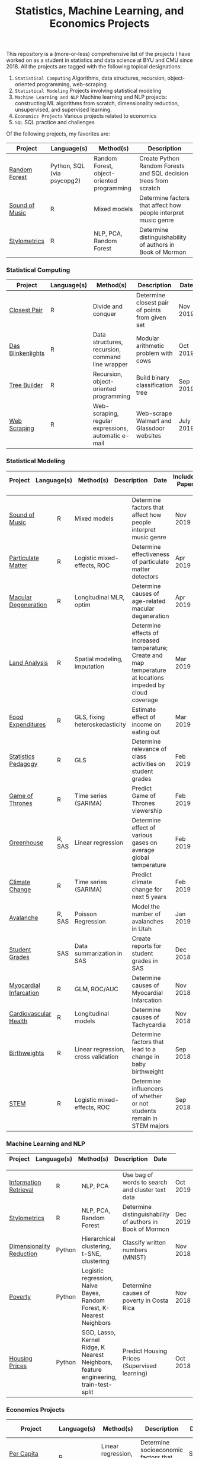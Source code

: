 #+TITLE: Statistics, Machine Learning, and Economics Projects

This repository is a (more-or-less) comprehensive list of the projects I have worked on as a student in statistics and data science at BYU and CMU since 2018. All the projects are tagged with the following topical designations:

1.  =Statistical Computing= Algorithms, data structures, recursion, object-oriented programming, web-scraping
2. =Statistical Modeling= Projects involving statistical modeling
3. =Machine Learning and NLP= Machine learning and NLP projects: constructing ML algorithms from scratch, dimensionality reduction, unsupervised, and supervised learning.
4. =Economics Projects= Various projects related to economics
5. =SQL= SQL practice and challenges

Of the following projects, my favorites are:
 | Project | Language(s) | Method(s) | Description   
    |------------+--------+---------------------------------------------|
    | [[https://github.com/mpudil/random-forest][Random Forest]] |  Python, SQL (via psycopg2) | Random Forest, object-oriented programming | Create Python Random Forests and SQL decision trees from scratch 
    | [[file:sound-of-music][Sound of Music]]  |  R | Mixed models| Determine factors that affect how people interpret music genre | Nov 2019  | Yes
    | [[file:Stylometrics][Stylometrics]] |  R | NLP, PCA, Random Forest | Determine distinguishability of authors in Book of Mormon |
    


*** Statistical Computing

    | Project | Language(s) | Method(s) | Description   | Date |
    |------------+--------+---------------------------------------------|
    | [[file:closest-pair][Closest Pair]]   |  R | Divide and conquer | Determine closest pair of points from given set | Nov 2019
    | [[file:das-blinkenlights][Das Blinkenlights]]   |  R | Data structures, recursion, command line wrapper | Modular arithmetic problem with cows | Oct 2019 
    | [[file:tree-builder][Tree Builder]]      |   R | Recursion, object-oriented programming| Build binary classification tree | Sep 2019 |
    | [[file:web-scraping][Web Scraping]]      |   R |Web-scraping, regular expressions, automatic e-mail| Web-scrape Walmart and Glassdoor websites | July 2019 |

*** Statistical Modeling

    | Project | Language(s) | Method(s) | Description   | Date | Includes Paper
    |------------------+--------+-------------------------------------------------------|
    
    | [[file:sound-of-music][Sound of Music]]  |  R | Mixed models| Determine factors that affect how people interpret music genre | Nov 2019  | Yes
    | [[file:particulate-matter][Particulate Matter]] | R | Logistic mixed-effects, ROC | Determine effectiveness of particulate matter detectors | Apr 2019 | Yes |
    | [[file:armd_analysis.R][Macular Degeneration]]  |  R | Longitudinal MLR, optim | Determine causes of age-related macular degeneration | Apr 2019 | |
    | [[file:Land_Analysis.R][Land Analysis]]  |  R | Spatial modeling, imputation | Determine effects of increased temperature; Create and map temperature at locations impeded by cloud coverage | Mar 2019 | |
    | [[file:FoodExpenditures.R][Food Expenditures]]  |  R | GLS, fixing heteroskedasticity| Estimate effect of income on eating out | Mar 2019 | |
    | [[file:Statistics-Pedagogy][Statistics Pedagogy]]  |  R | GLS | Determine relevance of class activities on student grades | Feb 2019 | Yes |
    | [[file:GOT.R][Game of Thrones]]  |  R | Time series (SARIMA) | Predict Game of Thrones viewership | Feb 2019 | |
    | [[file:Greenhouse][Greenhouse]] |  R, SAS | Linear regression | Determine effect of various gases on average global temperature | Feb 2019 |  |
    | [[file:Climate_Analysis.R][Climate Change]]  |  R | Time series (SARIMA)| Predict climate change for next 5 years | Feb 2019 | |
    | [[file:Avalanche][Avalanche]]  |  R, SAS | Poisson Regression | Model the number of avalanches in Utah | Jan 2019| |
    | [[file:Grades.sas][Student Grades]]  |  SAS | Data summarization in SAS| Create reports for student grades in SAS | Dec 2018 | |
    | [[file:heart_disease.R][Myocardial Infarcation]]  |  R | GLM, ROC/AUC| Determine causes of Myocardial Infarcation | Nov 2018 | |
    | [[file:Cardio.R][Cardiovascular Health]]  |  R | Longitudinal models| Determine causes of Tachycardia | Nov 2018 | |
    | [[file:Birthweight_Analysis.R][Birthweights]]  |  R | Linear regression, cross validation | Determine factors that lead to a change in baby birthweight| Sep 2018 | |
    | [[file:STEM.R][STEM]] | R | Logistic mixed-effects, ROC | Determine influencers of whether or not students remain in STEM majors | Sep 2018 | |
    
   
    

*** Machine Learning and NLP

    | Project | Language(s) | Method(s) | Description   | Date | 
    |-------------------+--------+-------------------------------------------------------------|

    | [[file:information-retrieval-bow][Information Retrieval]] |  R | NLP, PCA| Use bag of words to search and cluster text data | Oct 2019 |
    | [[file:Stylometrics][Stylometrics]] |  R | NLP, PCA, Random Forest | Determine distinguishability of authors in Book of Mormon | Dec 2019
    | [[file:machine-learning/Dimensionality_Reduction.py][Dimensionality Reduction]]  |  Python | Hierarchical clustering, t-SNE, clustering| Classify written numbers (MNIST) | Nov 2018
    | [[file:machine-learning/Costa_Rica_Poverty.py][Poverty]] |  Python | Logistic regression, Naive Bayes, Random Forest, K-Nearest Neighbors | Determine causes of poverty in Costa Rica | Nov 2018
    | [[file:machine-learning/HousingPrices.py][Housing Prices]]  |  Python | SGD, Lasso, Kernel Ridge, K Nearest Neighbors, feature engineering, train-test-split| Predict Housing Prices (Supervised learning) | Oct 2018



*** Economics Projects

    | Project | Language(s) | Method(s) | Description   | Date | Includes Paper 
    |---------------------+--------+-----------------------------------------------------------------------|
    | [[file:socioeconomics][Per Capita Income]]  |  R | Linear regression, feature engineering | Determine socioeconomic factors that affect per-capita income  |  Sep 2019 | Yes 
    | [[file:homeschooling][Cost of Homeschooling]]  |  Stata | Logistic regression, fixed effects | Determine effect of maternal education on odds of child being homeschooled (working paper) | Apr 2018  | Yes |
    | [[file:homeschooling][Crime and Divorce]]  |  Stata| Linear regression, fixed effects | Determine effect of maternal education on odds of child being homeschooled (working paper) | Apr 2018  | Yes (paper only) |
    Violence in the Household.pdf

   
*** SQL

    | Project                | Description (all in SQL)          |  Date   |
    |---------------------------+--------+--------------------------------------------------------------------|
    | [[file:dealing-with-CRUD][CRUD]]  |  Create, Read, Update, and Delete ("CRUD") in SQL |  Oct 2019
    | [[file:sfn][Science Forums Querying]]  |  Perform calculations and work with data from ScienceForums.net in SQL |   Nov 2019
    
    

